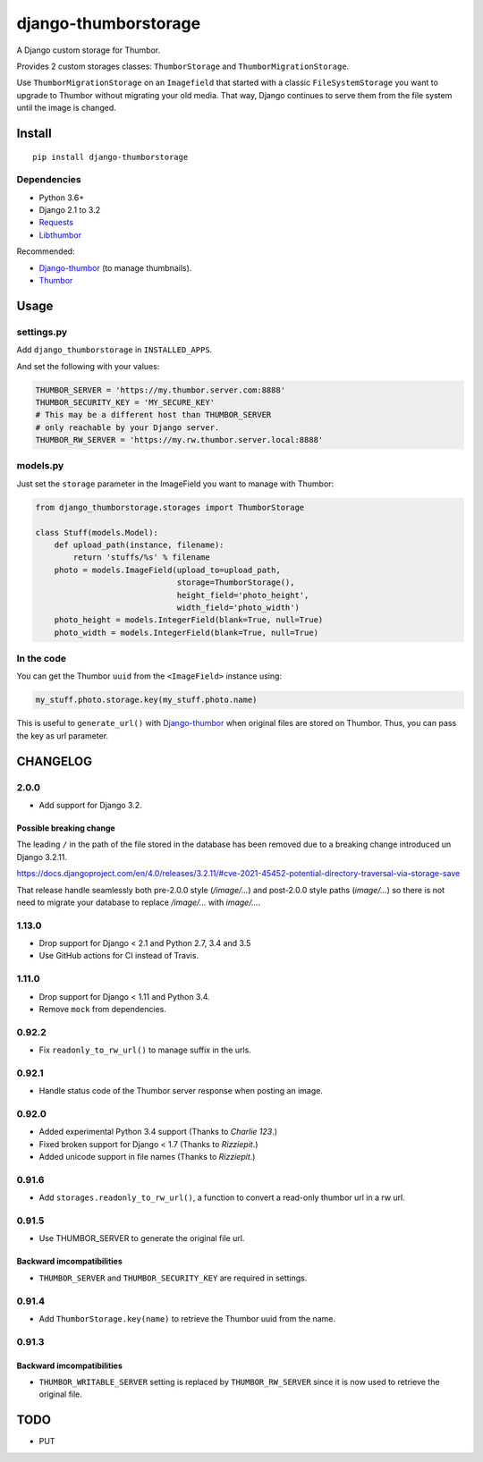 =====================
django-thumborstorage
=====================

.. image:: https://coveralls.io/repos/github/Starou/django-thumborstorage/badge.svg?branch=master
  :target: https://coveralls.io/github/Starou/django-thumborstorage?branch=master

.. image:: https://img.shields.io/pypi/v/django-thumborstorage.svg
  :target: https://pypi.python.org/pypi/django-thumborstorage

A Django custom storage for Thumbor.

Provides 2 custom storages classes: ``ThumborStorage`` and ``ThumborMigrationStorage``.

Use ``ThumborMigrationStorage`` on an ``Imagefield`` that started with a classic
``FileSystemStorage`` you want to upgrade to Thumbor without migrating your old
media. That way, Django continues to serve them from the file system until the
image is changed.

Install
=======

::

    pip install django-thumborstorage

Dependencies
''''''''''''

* Python 3.6+
* Django 2.1 to 3.2
* Requests_
* Libthumbor_

Recommended:

* Django-thumbor_ (to manage thumbnails).
* Thumbor_

Usage
=====

settings.py
'''''''''''

Add ``django_thumborstorage`` in ``INSTALLED_APPS``.

And set the following with your values:

.. code-block:: python

    THUMBOR_SERVER = 'https://my.thumbor.server.com:8888'
    THUMBOR_SECURITY_KEY = 'MY_SECURE_KEY'
    # This may be a different host than THUMBOR_SERVER
    # only reachable by your Django server.
    THUMBOR_RW_SERVER = 'https://my.rw.thumbor.server.local:8888'

models.py
'''''''''

Just set the ``storage`` parameter in the ImageField you want to manage with Thumbor:

.. code-block:: python

    from django_thumborstorage.storages import ThumborStorage

    class Stuff(models.Model):
        def upload_path(instance, filename):
            return 'stuffs/%s' % filename
        photo = models.ImageField(upload_to=upload_path,
                                  storage=ThumborStorage(),
                                  height_field='photo_height',
                                  width_field='photo_width')
        photo_height = models.IntegerField(blank=True, null=True)
        photo_width = models.IntegerField(blank=True, null=True)

In the code
'''''''''''

You can get the Thumbor ``uuid`` from the ``<ImageField>`` instance using:

.. code-block:: python

    my_stuff.photo.storage.key(my_stuff.photo.name)

This is useful to ``generate_url()`` with Django-thumbor_ when original files are stored on Thumbor. Thus,
you can pass the key as url parameter.

CHANGELOG
=========

2.0.0
'''''

* Add support for Django 3.2.

Possible breaking change
------------------------

The leading ``/`` in the path of the file stored in the database has been removed
due to a breaking change introduced un Django 3.2.11.

https://docs.djangoproject.com/en/4.0/releases/3.2.11/#cve-2021-45452-potential-directory-traversal-via-storage-save

That release handle seamlessly both pre-2.0.0 style (*/image/...*) and
post-2.0.0 style paths (*image/...*) so there is not need to migrate your database
to replace */image/...* with *image/...*.


1.13.0
''''''

* Drop support for Django < 2.1 and Python 2.7, 3.4 and 3.5
* Use GitHub actions for CI instead of Travis.


1.11.0
''''''

* Drop support for Django < 1.11 and Python 3.4.
* Remove ``mock`` from dependencies.


0.92.2
''''''

* Fix ``readonly_to_rw_url()`` to manage suffix in the urls.

0.92.1
''''''

* Handle status code of the Thumbor server response when posting an image.

0.92.0
''''''

* Added experimental Python 3.4 support (Thanks to *Charlie 123*.)
* Fixed broken support for Django < 1.7 (Thanks to *Rizziepit*.)
* Added unicode support in file names (Thanks to *Rizziepit*.)

0.91.6
''''''

* Add ``storages.readonly_to_rw_url()``, a function to convert a read-only thumbor url in a rw url.

0.91.5
''''''

* Use THUMBOR_SERVER to generate the original file url.

Backward imcompatibilities
--------------------------

* ``THUMBOR_SERVER`` and ``THUMBOR_SECURITY_KEY`` are required in settings.

0.91.4
''''''

* Add ``ThumborStorage.key(name)`` to retrieve the Thumbor uuid from the name.

0.91.3
''''''

Backward imcompatibilities
--------------------------

* ``THUMBOR_WRITABLE_SERVER`` setting is replaced by ``THUMBOR_RW_SERVER`` since it is now used to retrieve the
  original file.

TODO
====

* PUT

.. _Requests: http://www.python-requests.org/en/latest/
.. _Thumbor: https://github.com/globocom/thumbor
.. _Libthumbor: https://github.com/heynemann/libthumbor
.. _Django-thumbor: https://django-thumbor.readthedocs.org/en/latest/
